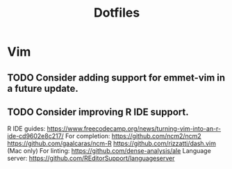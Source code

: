 #+TITLE: Dotfiles
#+STARTUP: content
* Vim
** TODO Consider adding support for emmet-vim in a future update.
** TODO Consider improving R IDE support.
        R IDE guides:
            https://www.freecodecamp.org/news/turning-vim-into-an-r-ide-cd9602e8c217/
        For completion:
            https://github.com/ncm2/ncm2
            https://github.com/gaalcaras/ncm-R
            https://github.com/rizzatti/dash.vim (Mac only)
        For linting:
            https://github.com/dense-analysis/ale
        Language server:
            https://github.com/REditorSupport/languageserver
